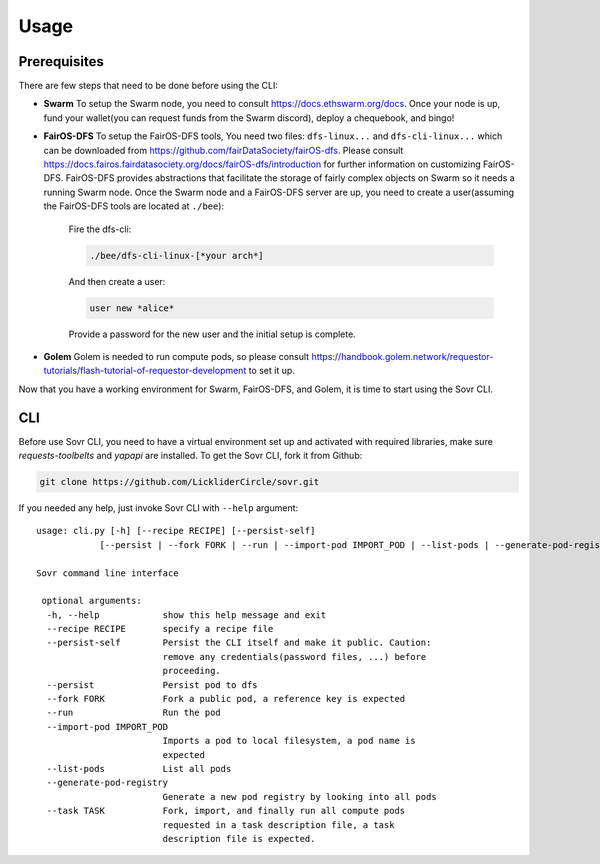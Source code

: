 Usage
=====

.. _installation:

Prerequisites
-------------
There are few steps that need to be done before using the CLI:

- **Swarm**
  To setup the Swarm node, you need to consult https://docs.ethswarm.org/docs. Once your node is up, fund your wallet(you can request funds from the Swarm discord), deploy a chequebook, and bingo! 
- **FairOS-DFS**
  To setup the FairOS-DFS tools, You need two files: ``dfs-linux...`` and ``dfs-cli-linux...`` which can be downloaded from https://github.com/fairDataSociety/fairOS-dfs. Please consult https://docs.fairos.fairdatasociety.org/docs/fairOS-dfs/introduction for further information on customizing FairOS-DFS.
  FairOS-DFS provides abstractions that facilitate the storage of fairly complex objects on Swarm so it needs a running Swarm node. Once the Swarm node and a FairOS-DFS server are up, you need to create a user(assuming the FairOS-DFS tools are located at ``./bee``):
    Fire the dfs-cli:

    .. code-block:: console

      ./bee/dfs-cli-linux-[*your arch*]

    And then create a user:

    .. code-block:: console

      user new *alice*

    Provide a password for the new user and the initial setup is complete. 

- **Golem**
  Golem is needed to run compute pods, so please consult https://handbook.golem.network/requestor-tutorials/flash-tutorial-of-requestor-development to set it up.

Now that you have a working environment for Swarm, FairOS-DFS, and Golem, it is time to start using the Sovr CLI.

CLI
---
Before use Sovr CLI, you need to have a virtual environment set up and activated with required libraries, make sure `requests-toolbelts` and `yapapi` are installed.
To get the Sovr CLI, fork it from Github:

.. code-block:: console

  git clone https://github.com/LickliderCircle/sovr.git

If you needed any help, just invoke Sovr CLI with ``--help`` argument:
::

  usage: cli.py [-h] [--recipe RECIPE] [--persist-self]
              [--persist | --fork FORK | --run | --import-pod IMPORT_POD | --list-pods | --generate-pod-registry | --task TASK]

  Sovr command line interface

   optional arguments:
    -h, --help            show this help message and exit
    --recipe RECIPE       specify a recipe file
    --persist-self        Persist the CLI itself and make it public. Caution:
                          remove any credentials(password files, ...) before
                          proceeding.
    --persist             Persist pod to dfs
    --fork FORK           Fork a public pod, a reference key is expected
    --run                 Run the pod
    --import-pod IMPORT_POD
                          Imports a pod to local filesystem, a pod name is
                          expected
    --list-pods           List all pods
    --generate-pod-registry
                          Generate a new pod registry by looking into all pods
    --task TASK           Fork, import, and finally run all compute pods
                          requested in a task description file, a task
                          description file is expected.
